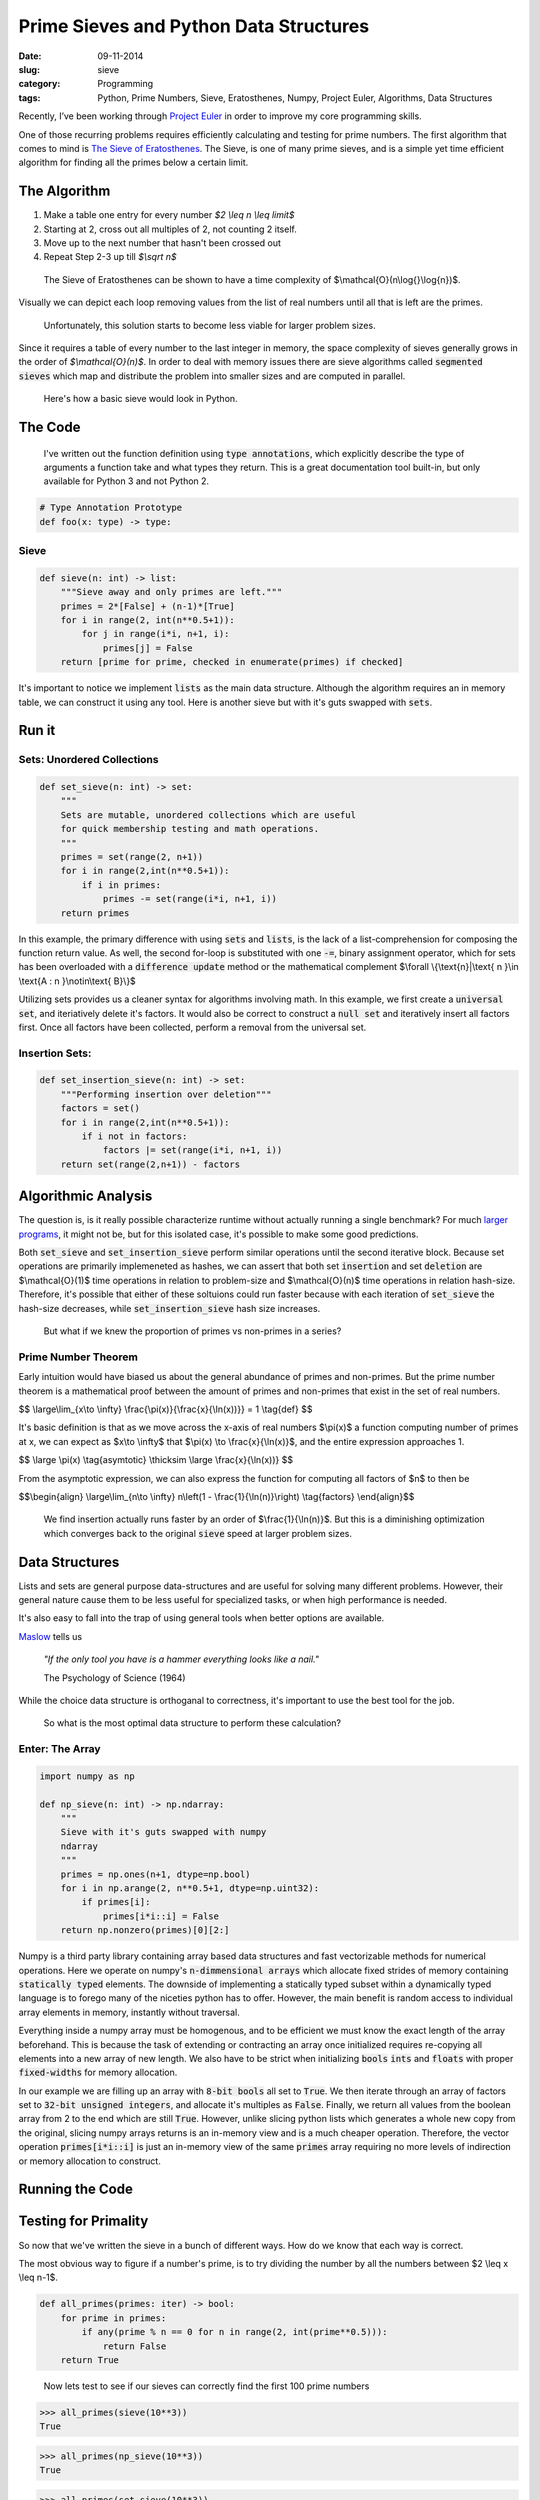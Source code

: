 ========================================
Prime Sieves and Python Data Structures
========================================
:date:      09-11-2014
:slug:      sieve
:category:  Programming
:tags:      Python, Prime Numbers, Sieve, Eratosthenes, Numpy, Project Euler, Algorithms, Data Structures


Recently, I’ve been working through `Project Euler`_ in order to improve my
core programming skills.

One of those recurring problems requires
efficiently calculating and testing for prime numbers. The first
algorithm that comes to mind is `The Sieve of Eratosthenes`_.
The Sieve, is one of many prime sieves, and is a simple yet time efficient algorithm
for finding all the primes below a certain limit.

The Algorithm
-------------
1. Make a table one entry for every number `$2 \\leq n \\leq limit$`
2. Starting at 2, cross out all multiples of 2, not counting 2 itself.
3. Move up to the next number that hasn't been crossed out
4. Repeat Step 2-3 up till `$\\sqrt n$`

.. pull-quote::

    The Sieve of Eratosthenes can be shown to have a time
    complexity of $\\mathcal{O}(n\\log{}\\log{n})$.


Visually we can depict each loop removing values from the list
of real numbers until all that is left are the primes.

|sieve|

.. pull-quote::

    Unfortunately, this solution starts to become less
    viable for larger problem sizes.

Since it requires a table of every
number to the last integer in memory, the space complexity of sieves generally
grows in the order of `$\\mathcal{O}(n)$`. In order to deal with memory issues
there are sieve algorithms called :code:`segmented sieves` which map and distribute
the problem into smaller sizes and are computed in parallel.

.. pull-quote::

    Here's how a basic sieve would look in Python.

The Code
----------

.. pull-quote::

    I've written out the function definition using :code:`type annotations`,
    which explicitly describe the type of arguments a function take and what
    types they return. This is a great documentation tool built-in, but only
    available for Python 3 and not Python 2.

.. code-block:: python

   # Type Annotation Prototype
   def foo(x: type) -> type:


Sieve
~~~~~

.. code-block:: python

    def sieve(n: int) -> list:
        """Sieve away and only primes are left."""
        primes = 2*[False] + (n-1)*[True]
        for i in range(2, int(n**0.5+1)):
            for j in range(i*i, n+1, i):
                primes[j] = False
        return [prime for prime, checked in enumerate(primes) if checked]

It's important to notice we implement :code:`lists` as the main data structure.
Although the algorithm requires an in memory table,
we can construct it using
any tool. Here is another sieve
but with it's guts swapped with :code:`sets`.

Run it
--------

.. raw:: html

    <iframe src="https://trinket.io/embed/python/2c6fd7a0de"
    width="100%" height="400" frameborder="0" marginwidth="0" marginheight="0" allowfullscreen></iframe>



Sets: Unordered Collections
~~~~~~~~~~~~~~~~~~~~~~~~~~~~

.. code-block:: python

    def set_sieve(n: int) -> set:
        """
        Sets are mutable, unordered collections which are useful
        for quick membership testing and math operations.
        """
        primes = set(range(2, n+1))
        for i in range(2,int(n**0.5+1)):
            if i in primes:
                primes -= set(range(i*i, n+1, i))
        return primes

In this example, the primary difference with using :code:`sets` and :code:`lists`, is the
lack of a list-comprehension for composing the function return value. As well, the
second for-loop is substituted with one :code:`-=`, binary assignment operator, which for
sets has been overloaded with a :code:`difference update` method or
the mathematical complement $\\forall \\{\\text{n}|\\text{ n }\\in \\text{A : n }\\notin\\text{ B}\\}$

Utilizing sets provides us a cleaner syntax for algorithms involving math.
In this example, we first create a :code:`universal set`, and iteriatively delete it's factors.
It would also be correct to construct a :code:`null set` and iteratively insert all factors first.
Once all factors have been collected, perform a removal from the universal set.

Insertion Sets:
~~~~~~~~~~~~~~~~~~~~~~~
.. code-block:: python

    def set_insertion_sieve(n: int) -> set:
        """Performing insertion over deletion"""
        factors = set()
        for i in range(2,int(n**0.5+1)):
            if i not in factors:
                factors |= set(range(i*i, n+1, i))
        return set(range(2,n+1)) - factors

Algorithmic Analysis
----------------------

The question is, is it really possible characterize runtime without
actually running a single benchmark? For much `larger programs`_, it might not be,
but for this isolated case, it's possible to make some good predictions.

Both :code:`set_sieve` and :code:`set_insertion_sieve` perform similar operations
until the second iterative block. Because set operations are primarily implemeneted as hashes, we can assert that
both set :code:`insertion` and set :code:`deletion` are $\\mathcal{O}(1)$ time operations in relation to problem-size
and $\\mathcal{O}(n)$ time operations in relation hash-size. Therefore, it's possible that
either of these soltuions could run faster because with each iteration of :code:`set_sieve`
the hash-size decreases, while :code:`set_insertion_sieve` hash size increases.

.. pull-quote::

    But what if we knew the proportion of primes vs non-primes in a series?

Prime Number Theorem
~~~~~~~~~~~~~~~~~~~~~~
Early intuition would have biased us about the general abundance of primes
and non-primes. But the prime number theorem is a mathematical proof
between the amount of primes and non-primes that exist in the set of real numbers.

$$
\\large\\lim_{x\\to \\infty} \\frac{\\pi\(x\)}{\\frac{x}{\\ln(x))}} = 1 \\tag{def}
$$

It's basic definition is that as we move across the x-axis of real numbers
$\\pi\(x\)$ a function computing number of primes at x, we can expect as
$\x\\to \\infty$ that $\\pi\(x\) \\to \\frac{x}{\\ln(x)}$, and the entire
expression approaches 1.

$$
\\large \\pi\(x\) \\tag{asymtotic} \\thicksim \\large \\frac{x}{\\ln(x))} 
$$

From the asymptotic expression, we can also express the function for
computing all factors of $n$ to then be

$$\\begin{align}
\\large\\lim_{n\\to \\infty} n\\left(1 - \\frac{1}{\\ln(n)}\\right) \\tag{factors}
\\end{align}$$

.. pull-quote::

    We find insertion actually runs faster by an order of
    $\\frac{1}{\\ln(n)}$. But this is a diminishing optimization which
    converges back to the original :code:`sieve` speed at larger problem sizes.

Data Structures
-----------------
Lists and sets are general purpose data-structures
and are useful for solving many different problems.
However, their general nature cause them to be less useful
for specialized tasks, or when high performance is needed.

It's also easy to fall into the trap of using general tools when
better options are available.

`Maslow`_ tells us

.. pull-quote::

    *"If the only tool you have is a hammer everything looks like a nail."*

    The Psychology of Science (1964)

While the choice data
structure is orthoganal to correctness,
it's important to use the best tool
for the job.

.. pull-quote::

    So what is the most optimal data structure to perform these calculation?

Enter: The Array
~~~~~~~~~~~~~~~~~

.. code-block:: python

    import numpy as np

    def np_sieve(n: int) -> np.ndarray:
        """
        Sieve with it's guts swapped with numpy
        ndarray
        """
        primes = np.ones(n+1, dtype=np.bool)
        for i in np.arange(2, n**0.5+1, dtype=np.uint32):
            if primes[i]:
                primes[i*i::i] = False
        return np.nonzero(primes)[0][2:]

Numpy is a third party library containing array based data structures
and fast vectorizable methods for numerical operations.
Here we operate on numpy's :code:`n-dimmensional arrays`
which allocate fixed strides of memory containing :code:`statically typed` elements.
The downside of implementing a statically typed subset within a dynamically typed
language is to forego many of the niceties python has to offer.
However, the main benefit is random access to
individual array elements in memory, instantly without traversal.

Everything inside a numpy array must be homogenous,
and to be efficient we must know the exact length of the array beforehand.
This is because the task of extending or contracting an array once initialized
requires re-copying all elements into a new array of new length.
We also have to be strict when initializing :code:`bools` :code:`ints` and :code:`floats`
with proper :code:`fixed-widths` for memory allocation.

In our example we are filling up an array with :code:`8-bit bools` all set
to :code:`True`. We then iterate through
an array of factors set to :code:`32-bit unsigned integers`, and allocate
it's multiples as :code:`False`. Finally, we return all values from the
boolean array from 2 to the end which are still :code:`True`. However, unlike slicing
python lists which generates a whole new copy from the original, slicing numpy arrays
returns is an in-memory view and is a much cheaper operation. Therefore, the
vector operation :code:`primes[i*i::i]` is just an in-memory view of the
same :code:`primes` array requiring no more levels of indirection or
memory allocation to construct.

Running the Code
-----------------

.. raw:: html

   <iframe src="https://trinket.io/embed/python/7f6f9a989b"
   width="100%" height="550" frameborder="0" marginwidth="0" marginheight="0" allowfullscreen></iframe>

Testing for Primality
----------------------

So now that we've written the sieve in a bunch of different ways. How do we know that
each way is correct.

The most obvious way to figure if a number's prime, is to try dividing the number
by all the numbers between $2 \\leq x \\leq n-1$.

.. code-block:: python

    def all_primes(primes: iter) -> bool:
        for prime in primes:
            if any(prime % n == 0 for n in range(2, int(prime**0.5))):
                return False
        return True

.. pull-quote::

    Now lets test to see if our sieves can correctly find the first 100 prime numbers

.. code-block:: python

   >>> all_primes(sieve(10**3))
   True

.. code-block:: python

    >>> all_primes(np_sieve(10**3))
    True

.. code-block:: python

    >>> all_primes(set_sieve(10**3))
    True

.. code-block:: python

    >>> all_primes(set_insertion_sieve(10**3))
    True

A Timer
~~~~~~~~

Now knowing that our implementations are correct, lets see how fast they run.
We will construct a timer taking advantage of what is known as a :code:`context manager`.
Basically, a context manager allows us to use the :code:`with` construct
and will perform an operation before and after by overloading the :code:`__enter__`
and :code:`__exit__` methods. We can create a context manager
merely by using a decorator from the :code:`contextlib` module.

.. code-block:: python

    import time
    from contextlib import contextmanager

    @contextmanager
    def timer(label):
        start = time.time()
        try:
            yield
        finally:
            end = time.time()
        print('{label}: {time:03.3f} sec'.format(
            label=label, time=end-start)
        )

.. pull-quote::

    It's also possible to use Python's built in :code:`timeit` module, which can deal
    with much more complex and isolated timing instances.

Some Benchmarks
----------------

.. pull-quote::

    Now lets see how fast our seives can find the first million
    digits.

.. code-block:: python

   >>> with timer('sieve'):
           sieve(10**6)

   sieve: 0.454 sec

.. code-block:: python

    >>> with timer('set_sieve'):
            set_sieve(10**6)

    set_sieve: 0.735 sec

.. code-block:: python

    >>> with timer('set_insertion_sieve'):
            set_insertion_sieve(10**6)

    set_factor_sieve: 0.587 sec

.. code-block:: python

    >>> with timer('numpy'):
            np_sieve(10**6)

    numpy: 0.008 sec

Things to Note
~~~~~~~~~~~~~~~
* Overall lists are better optimized than
  sets for inline operations.
* As we expected :code:`set_insertion_sieve` performed
  better than :code:`set_sieve`, but only marginally.
* Numpy :code:`arrays` are fast! They outperform other built in
  data structures by 2 orders of magnitude!


.. |sieve| image:: {filename}/img/sieve.jpg

.. _Project Euler:
   https://projecteuler.net

.. _Maslow:
   http://en.wiktionary.org/wiki/if_all_you_have_is_a_hammer,_everything_looks_like_a_nail

.. _prime number theorem:
   http://en.wikipedia.org/wiki/Prime_number_theorem

.. _The Sieve of Eratosthenes:
   http://en.wikipedia.org/wiki/Sieve_of_Eratosthenes

.. _larger programs:
   http://en.wikipedia.org/wiki/Travelling_salesman_problem

